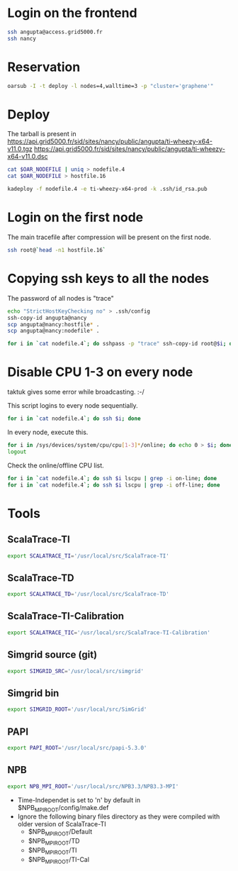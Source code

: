#+STARTUP: indent
#+STARTUP: overview

* Login on the frontend
#+begin_src sh
ssh angupta@access.grid5000.fr
ssh nancy
#+end_src

* Reservation
#+begin_src sh
oarsub -I -t deploy -l nodes=4,walltime=3 -p "cluster='graphene'"
#+end_src

* Deploy
The tarball is present in
[[https://api.grid5000.fr/sid/sites/nancy/public/angupta/ti-wheezy-x64-v11.0.tgz]]
[[https://api.grid5000.fr/sid/sites/nancy/public/angupta/ti-wheezy-x64-v11.0.dsc]]

#+begin_src sh
cat $OAR_NODEFILE | uniq > nodefile.4
cat $OAR_NODEFILE > hostfile.16

kadeploy -f nodefile.4 -e ti-wheezy-x64-prod -k .ssh/id_rsa.pub
#+end_src

* Login on the first node
The main tracefile after compression will be present on the first
node.

#+begin_src sh
ssh root@`head -n1 hostfile.16`
#+end_src

* Copying ssh keys to all the nodes
The password of all nodes is "trace"

#+begin_src sh
echo "StrictHostKeyChecking no" > .ssh/config
ssh-copy-id angupta@nancy
scp angupta@nancy:hostfile* .
scp angupta@nancy:nodefile* .

for i in `cat nodefile.4`; do sshpass -p "trace" ssh-copy-id root@$i; done
#+end_src
* Disable CPU 1-3 on every node
taktuk gives some error while broadcasting. :-/

This script logins to every node sequentially.
#+begin_src sh
for i in `cat nodefile.4`; do ssh $i; done
#+end_src

In every node, execute this.
#+begin_src sh
for i in /sys/devices/system/cpu/cpu[1-3]*/online; do echo 0 > $i; done
logout
#+end_src

Check the online/offline CPU list.
#+begin_src sh
for i in `cat nodefile.4`; do ssh $i lscpu | grep -i on-line; done
for i in `cat nodefile.4`; do ssh $i lscpu | grep -i off-line; done
#+end_src
* Tools
** ScalaTrace-TI
#+begin_src sh
export SCALATRACE_TI='/usr/local/src/ScalaTrace-TI'
#+end_src

** ScalaTrace-TD
#+begin_src sh
export SCALATRACE_TD='/usr/local/src/ScalaTrace-TD'
#+end_src

** ScalaTrace-TI-Calibration
#+begin_src sh
export SCALATRACE_TIC='/usr/local/src/ScalaTrace-TI-Calibration'
#+end_src

** Simgrid source (git)
#+begin_src sh
export SIMGRID_SRC='/usr/local/src/simgrid'
#+end_src

** Simgrid bin
#+begin_src sh
export SIMGRID_ROOT='/usr/local/src/SimGrid'
#+end_src

** PAPI
#+begin_src sh
export PAPI_ROOT='/usr/local/src/papi-5.3.0'
#+end_src

** NPB
#+begin_src sh
export NPB_MPI_ROOT='/usr/local/src/NPB3.3/NPB3.3-MPI'
#+end_src

- Time-Independet is set to 'n' by default in
  $NPB_MPI_ROOT/config/make.def
- Ignore the following binary files directory as they were compiled
  with older version of ScalaTrace-TI 
  + $NPB_MPI_ROOT/Default
  + $NPB_MPI_ROOT/TD
  + $NPB_MPI_ROOT/TI
  + $NPB_MPI_ROOT/TI-Cal

